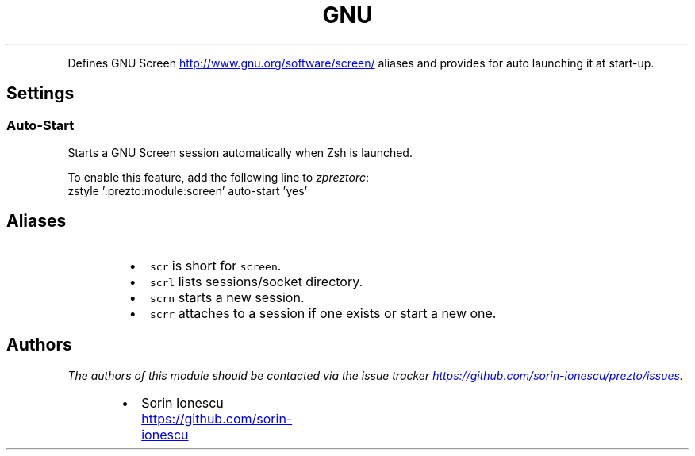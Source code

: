 .TH GNU Screen
.PP
Defines GNU Screen
.UR http://www.gnu.org/software/screen/
.UE
aliases and provides for auto launching it at start\-up.
.SH Settings
.SS Auto\-Start
.PP
Starts a GNU Screen session automatically when Zsh is launched.
.PP
To enable this feature, add the following line to \fIzpreztorc\fP:
.nf
zstyle ':prezto:module:screen' auto-start 'yes'
.fi
.SH Aliases
.RS
.IP \(bu 2
\fB\fCscr\fR is short for \fB\fCscreen\fR.
.IP \(bu 2
\fB\fCscrl\fR lists sessions/socket directory.
.IP \(bu 2
\fB\fCscrn\fR starts a new session.
.IP \(bu 2
\fB\fCscrr\fR attaches to a session if one exists or start a new one.
.RE
.SH Authors
.PP
\fIThe authors of this module should be contacted via the issue tracker
.UR https://github.com/sorin-ionescu/prezto/issues
.UE .\fP
.RS
.IP \(bu 2
Sorin Ionescu
.UR https://github.com/sorin-ionescu
.UE
.RE
